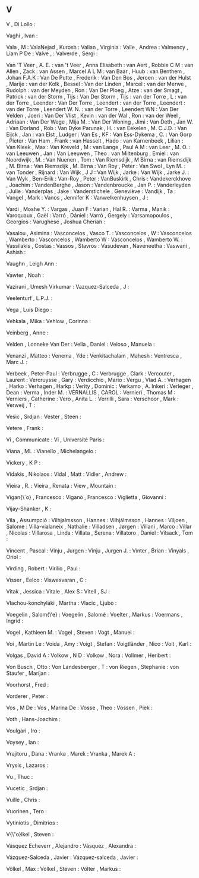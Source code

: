 ** V

   V                       , Di Lollo         :

   Vaghi                   , Ivan             :

   Vala                    , M                :
   ValaNejad               , Kurosh           :
   Valian                  , Virginia         :
   Valle                   , Andrea           :
   Valmency                , Liam P De        :
   Valve                   ,                  :
   Valverde                , Sergi            :

   Van 'T Veer             , A. E.            :
   van 't Veer             , Anna Elisabeth   :
   van Aert                , Robbie C M       :
   van Allen               , Zack             :
   van Assen               , Marcel A L M     :
   van Baar                , Huub             :
   van Benthem             , Johan F.A.K      :
   Van De Putte            , Frederik         :
   Van Den Bos             , Jeroen           :
   van der Hulst           , Marije           :
   van der Kolk            , Bessel           :
   Van der Linden          , Marcel           :
   van der Merwe           , Rudolph          :
   van der Meyden          , Ron              :
   Van Der Ploeg           , Atze             :
   van der Smagt           , Patrick          :
   van der Storm           , Tijs             :
   Van Der Storm           , Tijs             :
   van der Torre           , L                :
   van der Torre           , Leender          :
   Van Der Torre           , Leendert         :
   van der Torre           , Leendert         :
   van der Torre           , Leendert W. N.   :
   van der Torre           , Leendert WN      :
   Van Der Velden          , Joeri            :
   Van Der Vlist           , Kevin            :
   van der Wal             , Ron              :
   van der Weel            , Adriaan          :
   Van Der Wege            , Mija M.          :
   Van Der Woning          , Jimi             :
   Van Deth                , Jan W.           :
   Van Dorland             , Rob              :
   Van Dyke Parunak        , H.               :
   van Eekelen             , M. C.J.D.        :
   Van Eijck               , Jan              :
   van Elst                , Ludger           :
   Van Es                  , KF               :
   Van Ess-Dykema          , C.               :
   Van Gorp                , Pieter           :
   Van Ham                 , Frank            :
   van Hasselt             , Hado             :
   van Karnenbeek          , Lilian           :
   Van Kleek               , Max              :
   Van Kreveld             , M                :
   van Lange               , Paul A M         :
   van Leer                , M. O.            :
   van Leeuwen             , Jan              :
   Van Leeuwen             , Theo             :
   van Miltenburg          , Emiel            :
   van Noordwijk           , M.               :
   Van Nuenen              , Tom              :
   Van Riemsdijk           , M Birna          :
   van Riemsdijk           , M. Birna         :
   Van Riemsdijk           , M. Birna         :
   Van Roy                 , Peter            :
   Van Swol                , Lyn M.           :
   van Tonder              , Rijnard          :
   Van Wijk                , J J              :
   Van Wijk                , Jarke            :
   Van Wijk                , Jarke J.         :
   Van Wyk                 , Ben-Erik         :
   Van-Roy                 , Peter            :
   VanBuskirk              , Chris            :
   Vandekerckhove          , Joachim          :
   VandenBerghe            , Jason            :
   Vandenbroucke           , Jan P.           :
   Vanderleyden            , Julie            :
   Vanderplas              , Jake             :
   Vanderstichele          , Geneviève        :
   Vandijk                 , Ta               :
   Vangel                  , Mark             :
   Vanos                   , Jennifer K       :
   Vanwelkenhuysen         , J                :

   Vardi                   , Moshe Y.         :
   Vargas                  , Juan F           :
   Varian                  , Hal R.           :
   Varma                   , Manik            :
   Varoquaux               , Gaël             :
   Varró                   , Dániel           :
   Varró                   , Gergely          :
   Varsamopoulos           , Georgios         :
   Varughese               , Joshua Cherian   :

   Vasalou                 , Asimina          :
   Vasconcelos             , Vasco T.         :
   Vasconcelos             , W                :
   Vasconcelos             , Wamberto         :
   Vasconcelos             , Wamberto W       :
   Vasconcelos             , Wamberto W.      :
   Vassilakis              , Costas           :
   Vassos                  , Stavros          :
   Vasudevan               , Naveneetha       :
   Vaswani                 , Ashish           :

   Vaughn                  , Leigh Ann        :

   Vawter                  , Noah             :

   Vazirani                , Umesh Virkumar   :
   Vazquez-Salceda         , J                :

   Veelenturf              , L.P.J.           :

   Vega                    , Luis Diego       :

   Vehkala                 , Mika             :
   Vehlow                  , Corinna          :

   Veinberg                , Anne             :

   Velden                  , Lonneke Van Der  :
   Vella                   , Daniel           :
   Veloso                  , Manuela          :

   Venanzi                 , Matteo           :
   Venema                  , Yde              :
   Venkitachalam           , Mahesh           :
   Ventresca               , Marc J.          :

   Verbeek                 , Peter-Paul       :
   Verbrugge               , C                :
   Verbrugge               , Clark            :
   Vercouter               , Laurent          :
   Vercruysse              , Gary             :
   Verdicchio              , Mario            :
   Vergu                   , Vlad A.          :
   Verhagen                , Harko            :
   Verhagen                , Harkp            :
   Verity                  , Dominic          :
   Verkamo                 , A. Inkeri        :
   Verleger                , Dean             :
   Verma                   , Inder M.         :
   VERNALLIS               , CAROL            :
   Vernieri                , Thomas M         :
   Verniers                , Catherine        :
   Vero                    , Anita L.         :
   Verrilli                , Sara             :
   Verschoor               , Mark             :
   Verweij                 , T                :

   Vesic                   , Srdjan           :
   Vester                  , Steen            :

   Vetere                  , Frank            :

   Vi                      , Communicate      :
   Vi                      , Université Paris :

   Viana                   , ML               :
   Vianello                , Michelangelo     :

   Vickery                 , K P              :

   Vidakis                 , Nikolaos         :
   Vidal                   , Matt             :
   Vidler                  , Andrew           :

   Vieira                  , R.               :
   Vieira                  , Renata           :
   View                    , Mountain         :

   Vigan{\`o}              , Francesco        :
   Viganò                  , Francesco        :
   Viglietta               , Giovanni         :

   Vijay-Shanker           , K                :

   Vila                    , Assumpció        :
   Vilhjalmsson            , Hannes           :
   Vilhjálmsson            , Hannes           :
   Viljoen                 , Salome           :
   Villa-vialaneix         , Nathalie         :
   Villadsen               , Jørgen           :
   Villani                 , Marco            :
   Villar                  , Nicolas          :
   Villarosa               , Linda            :
   Villata                 , Serena           :
   Villatoro               , Daniel           :
   Vilsack                 , Tom              :

   Vincent                 , Pascal           :
   Vinju                   , Jurgen           :
   Vinju                   , Jurgen J.        :
   Vinter                  , Brian            :
   Vinyals                 , Oriol            :

   Virding                 , Robert           :
   Virilio                 , Paul             :

   Visser                  , Eelco            :
   Viswesvaran             , C                :

   Vitak                   , Jessica          :
   Vitale                  , Alex S           :
   Vitell                  , SJ               :

   Vlachou-konchylaki      , Martha           :
   Vlacic                  , Ljubo            :

   Voegelin                , Salom{\'e}       :
   Voegelin                , Salomé           :
   Voelter                 , Markus           :
   Voermans                , Ingrid           :

   Vogel                   , Kathleen M.      :
   Vogel                   , Steven           :
   Vogt                    , Manuel           :

   Voi                     , Martin Le        :
   Voida                   , Amy              :
   Voigt                   , Stefan           :
   Voigtländer             , Nico             :
   Voit                    , Karl             :

   Volgas                  , David A          :
   Volkow                  , N D              :
   Volkow                  , Nora             :
   Vollmer                 , Heribert         :

   Von Busch               , Otto             :
   Von Landesberger        , T                :
   von Riegen              , Stephanie        :
   von Staufer             , Marijan          :

   Voorhorst               , Fred             :

   Vorderer                , Peter            :

   Vos                     , M De             :
   Vos                     , Marina De        :
   Vosse                   , Theo             :
   Vossen                  , Piek             :

   Voth                    , Hans-Joachim     :

   Voulgari                , Iro              :

   Voysey                  , Ian              :

   Vrajitoru               , Dana             :
   Vranka                  , Marek            :
   Vranka                  , Marek A          :

   Vrysis                  , Lazaros          :

   Vu                      , Thuc             :

   Vucetic                 , Srdjan           :

   Vuille                  , Chris            :

   Vuorinen                , Tero             :

   Vytiniotis              , Dimitrios        :

   V{\"o}lkel              , Steven           :

   Vásquez Echeverr\á      , Alejandro        :
   Vásquez                 , Alexandra        :

   Vázquez-Salceda         , Javier           :
   Vázquez-salceda         , Javier           :

   Völkel                  , Max              :
   Völkel                  , Steven           :
   Völter                  , Markus           :
